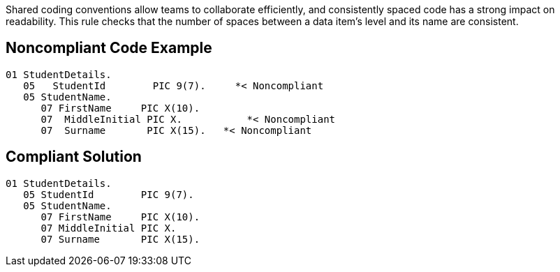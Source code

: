 Shared coding conventions allow teams to collaborate efficiently, and consistently spaced code has a strong impact on readability. This rule checks that the number of spaces between a data item's level and its name are consistent. 


== Noncompliant Code Example

----
01 StudentDetails.
   05   StudentId        PIC 9(7).     *< Noncompliant
   05 StudentName. 
      07 FirstName     PIC X(10).
      07  MiddleInitial PIC X.           *< Noncompliant
      07  Surname       PIC X(15).   *< Noncompliant
----


== Compliant Solution

----
01 StudentDetails.
   05 StudentId        PIC 9(7). 
   05 StudentName. 
      07 FirstName     PIC X(10).
      07 MiddleInitial PIC X. 
      07 Surname       PIC X(15).
----

